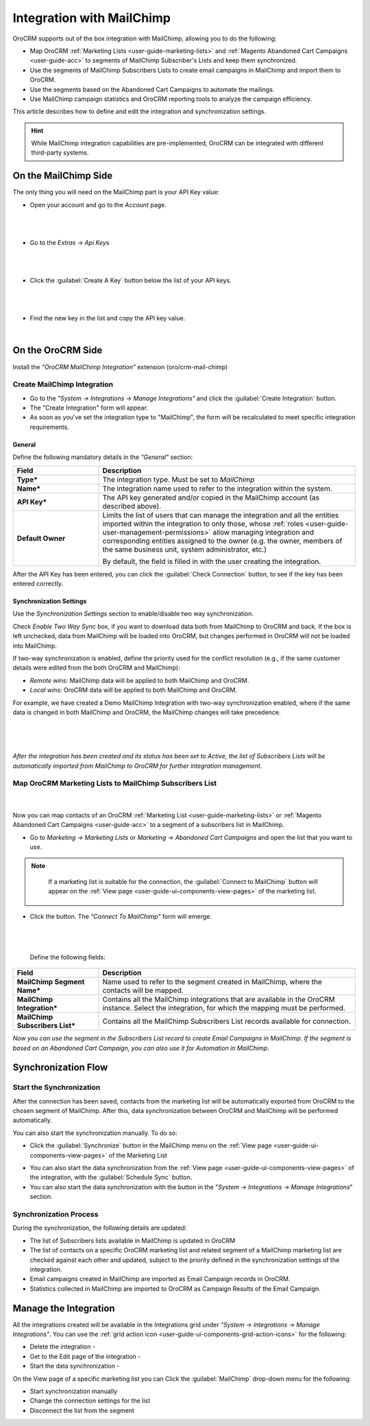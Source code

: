 .. _user-guide-mc-integration:

Integration with MailChimp
==========================

OroCRM supports out of the box integration with MailChimp, allowing you to do the following:

- Map OroCRM :ref:`Marketing Lists <user-guide-marketing-lists>` and 
  :ref:`Magento Abandoned Cart Campaigns <user-guide-acc>` to segments of MailChimp Subscriber's Lists and keep them 
  synchronized.
- Use the segments of MailChimp Subscribers Lists to create email campaigns in MailChimp and import them to OroCRM.
- Use the segments based on the Abandoned Cart Campaigns to automate the mailings.
- Use MailChimp campaign statistics and OroCRM reporting tools to analyze the campaign efficiency.  

This article describes how to define and edit the integration and synchronization settings.

.. hint::

    While MailChimp integration capabilities are pre-implemented, OroCRM can be integrated with different third-party
    systems.


On the MailChimp Side
----------------------

The only thing you will need on the MailChimp part is your API Key value:

- Open your account and go to the *Account* page.

  |
  
.. image:: ../img/mailchimp/mc_account_1.png

|

- Go to the *Extras → Api Keys*

  |
  
.. image:: ../img/mailchimp/mc_account_2.png

|

- Click the :guilabel:`Create A Key` button below the list of your API keys.

  |
  
.. image:: ../img/mailchimp/mc_account_3.png

|

- Find the new key in the list and copy the API key value.

  |
  
.. image:: ../img/mailchimp/mc_account_4.png
 

On the OroCRM Side
------------------

Install the *"OroCRM MailChimp Integration"* extension (oro/crm-mail-chimp)

.. image:: ../img/mailchimp/extension.png

Create MailChimp Integration
^^^^^^^^^^^^^^^^^^^^^^^^^^^^

- Go to the *"System → Integrations → Manage Integrations"* and click the :guilabel:`Create Integration` button.

- The "Create Integration" form will appear. 

- As soon as you've set the integration type to "MailChimp", the form will be recalculated to meet specific integration 
  requirements.

General
"""""""

Define the following mandatory details in the *"General"* section:

.. csv-table::
  :header: "Field", "Description"
  :widths: 10, 30

  "**Type***","The integration type. Must be set to *MailChimp*"
  "**Name***","The integration name used to refer to the integration within the system."
  "**API Key***","The API key generated and/or copied in the MailChimp account (as described above)."
  "**Default Owner**","Limits the list of users that can manage the integration and all the entities imported within 
  the integration to only those,  whose 
  :ref:`roles <user-guide-user-management-permissions>` allow managing integration and corresponding entities assigned 
  to the owner 
  (e.g. the owner, members of the same business unit, system administrator, etc.)
  
  By default, the field is filled in with the user creating the integration."
  
After the API Key has been entered, you can click the :guilabel:`Check Connection` button, to see if the key has been
entered correctly.


.. _user-guide-mc-channel-integration-synchronization:

Synchronization Settings
""""""""""""""""""""""""

Use the *Synchronization Settings* section to enable/disable two way synchronization.

Check *Enable Two Way Sync* box, if you want to download data both from MailChimp to OroCRM and
back. If the box is left unchecked, data from MailChimp will be loaded into OroCRM, but changes performed in OroCRM will 
not be loaded into MailChimp.

If two-way synchronization is enabled, define the priority used for the conflict resolution (e.g., if the same
customer details were edited from the both OroCRM and MailChimp):

- *Remote wins*: MailChimp data will be applied to both MailChimp and OroCRM.

- *Local wins*: OroCRM data will be applied to both MailChimp and OroCRM.

For example, we have created a Demo MailChimp Integration with two-way synchronization enabled, where if the same data
is changed in both MailChimp and OroCRM, the MailChimp changes will take precedence.

      |
  
.. image:: ../img/mailchimp/mc_create.png

|

*After the integration has been created and its status has been set to Active, the list of Subscribers Lists will be 
automatically imported from MailChimp to OroCRM for further integration management.*


.. _user-guide-mc-integration-map-contacts:

Map OroCRM Marketing Lists to MailChimp Subscribers List
^^^^^^^^^^^^^^^^^^^^^^^^^^^^^^^^^^^^^^^^^^^^^^^^^^^^^^^^^

      |
  
Now you can map contacts of an OroCRM :ref:`Marketing List <user-guide-marketing-lists>` or 
:ref:`Magento Abandoned Cart Campaigns <user-guide-acc>` to a segment of a subscribers list in MailChimp.

- Go to *Marketing → Marketing Lists* or *Marketing → Abandoned Cart Campaigns* and open the list that you want to use. 


.. note::

    If a marketing list is suitable for the connection, the :guilabel:`Connect to MailChimp` button will appear on the 
    :ref:`View page <user-guide-ui-components-view-pages>` of the marketing list.
   
  |connect_to_mc|
  
- Click the button. The *"Connect To MailChimp"* form will emerge.

  |
  
  |connect_to_mc_form|

  |
  
 Define the following fields:

.. csv-table::
  :header: "Field", "Description"
  :widths: 10, 30

  "**MailChimp Segment Name***","Name used to refer to the segment created in MailChimp, where the contacts will be
  mapped."
  "**MailChimp Integration***","Contains all the MailChimp integrations that are available in the OroCRM instance. 
  Select the integration, for which the mapping must be performed." 
  "**MailChimp Subscribers List***","Contains all the MailChimp Subscribers List records available 
  for connection."

*Now you can use the segment in the Subscribers List record to create Email Campaigns in MailChimp.* 
*If the segment is based on an Abandoned Cart Campaign, you can also use it for Automation in MailChimp*.

Synchronization Flow
--------------------

Start the Synchronization
^^^^^^^^^^^^^^^^^^^^^^^^^
After the connection has been saved, contacts from the  marketing list will be automatically exported from OroCRM to 
the chosen segment of MailChimp. After this, data synchronization between OroCRM and MailChimp will 
be performed automatically. 

You can also start the synchronization manually. To do so:

- Click the :guilabel:`Synchronize` button in the MailChimp menu on the 
  :ref:`View page <user-guide-ui-components-view-pages>` of the Marketing List   
  
.. image:: ../img/mailchimp/acc_com_form_manage.png 

- You can also start the data synchronization from the :ref:`View page <user-guide-ui-components-view-pages>` of the
  integration, with the :guilabel:`Schedule Sync` button. 
  
- You can also start the data synchronization with the |BSchedule| button in the "*System → Integrations → Manage 
  Integrations*" section.

Synchronization Process
^^^^^^^^^^^^^^^^^^^^^^^
During the synchronization, the following details are updated:

- The list of Subscribers lists available in MailChimp is updated in OroCRM
- The list of contacts on a specific OroCRM marketing list and related segment of a MailChimp marketing list are checked
  against each other and updated, subject to the priority defined in the synchronization settings of the integration.
- Email campaigns created in MailChimp are imported as Email Campaign records in OroCRM.
- Statistics collected in MailChimp are imported to OroCRM as Campaign Results of the Email Campaign.  
  


.. _user-guide-mc-integration-details_edit:

Manage the Integration
----------------------

All the integrations created will be available in the Integrations grid under *"System → Integrations → Manage 
Integrations"*. You can use the :ref:`grid action icon <user-guide-ui-components-grid-action-icons>` for the following:

- Delete the integration - |IcDelete| 

- Get to the Edit page of the integration - |IcEdit|

- Start the data synchronization - |BSchedule|

.. image:: ../img/mailchimp/mc_edit.png

On the View page of a specific marketing list you can Click the :guilabel:`MailChimp` drop-down menu for the following:

- Start synchronization manually
- Change the connection settings for the list
- Disconnect the list from the segment
  
.. image:: ../img/mailchimp/acc_com_form_manage.png 



.. |IcCross| image:: ../../img/buttons/IcCross.png
   :align: middle

.. |BSchedule| image:: ../../img/buttons/BSchedule.png
   :align: middle

   
.. |IcDelete| image:: ../../img/buttons/IcDelete.png
   :align: middle

.. |IcEdit| image:: ../../img/buttons/IcEdit.png
   :align: middle

.. |IcView| image:: ../../img/buttons/IcView.png
   :align: middle
   
.. |connect_to_mc| image:: ../img/mailchimp/connect_to_mc.png
   :align: middle 
   
.. |connect_to_mc_form| image:: ../img/mailchimp/connect_to_mc_form.png
   :align: middle  
